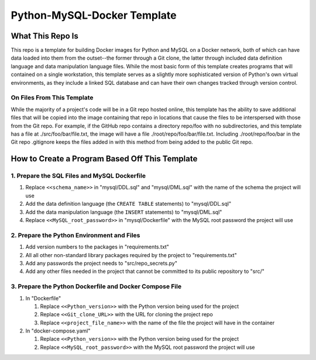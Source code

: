 Python-MySQL-Docker Template
############################

What This Repo Is
*****************
This repo is a template for building Docker images for Python and MySQL on a Docker network, both of which can have data loaded into them from the outset--the former through a Git clone, the latter through included data definition language and data manipulation language files. While the most basic form of this template creates programs that will contained on a single workstation, this template serves as a slightly more sophisticated version of Python's own virtual environments, as they include a linked SQL database and can have their own changes tracked through version control.

On Files From This Template
===========================
While the majority of a project's code will be in a Git repo hosted online, this template has the ability to save additional files that will be copied into the image containing that repo in locations that cause the files to be interspersed with those from the Git repo. For example, if the GitHub repo contains a directory repo/foo with no subdirectories, and this template has a file at ./src/foo/bar/file.txt, the image will have a file ./root/repo/foo/bar/file.txt. Including ./root/repo/foo/bar in the Git repo .gitignore keeps the files added in with this method from being added to the public Git repo.

How to Create a Program Based Off This Template
***********************************************

1. Prepare the SQL Files and MySQL Dockerfile
=============================================

1. Replace ``<<schema_name>>`` in "mysql/DDL.sql" and "mysql/DML.sql" with the name of the schema the project will use
2. Add the data definition language (the ``CREATE TABLE`` statements) to "mysql/DDL.sql"
3. Add the data manipulation language (the ``INSERT`` statements) to "mysql/DML.sql"
4. Replace ``<<MySQL_root_password>>`` in "mysql/Dockerfile" with the MySQL root password the project will use

2. Prepare the Python Environment and Files
===========================================

1. Add version numbers to the packages in "requirements.txt"
2. All all other non-standard library packages required by the project to "requirements.txt"
3. Add any passwords the project needs to "src/repo_secrets.py"
4. Add any other files needed in the project that cannot be committed to its public repository to "src/"

3. Prepare the Python Dockerfile and Docker Compose File
========================================================

1. In "Dockerfile"

   1. Replace ``<<Python_version>>`` with the Python version being used for the project
   2. Replace ``<<Git_clone_URL>>`` with the URL for cloning the project repo
   3. Replace ``<<project_file_name>>`` with the name of the file the project will have in the container

2. In "docker-compose.yaml"

   1. Replace ``<<Python_version>>`` with the Python version being used for the project
   2. Replace ``<<MySQL_root_password>>`` with the MySQL root password the project will use